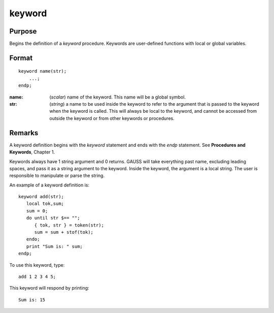 
keyword
==============================================

Purpose
----------------

Begins the definition of a `keyword` procedure. Keywords are user-defined functions with local or global variables.

.. _keyword:
.. index:: keyword

Format
----------------

::

    keyword name(str);
        ...;
    endp;

:name: (*scalar*) name of the keyword. This name will be a global symbol.
:str: (*string*) a name to be used inside the keyword to refer to the argument that is passed to the keyword when the keyword is called. 
    This will always be local to the keyword, and cannot be accessed from outside the keyword or from other keywords or procedures.


Remarks
-------

A keyword definition begins with the `keyword` statement and ends with the
`endp` statement. See **Procedures and Keywords**, Chapter 1.

Keywords always have 1 string argument and 0 returns. GAUSS will take
everything past name, excluding leading spaces, and pass it as a string
argument to the keyword. Inside the keyword, the argument is a local
string. The user is responsible to manipulate or parse the string.

An example of a keyword definition is:

::

   keyword add(str);
      local tok,sum;
      sum = 0;
      do until str $== "";
         { tok, str } = token(str);
         sum = sum + stof(tok);
      endo;
      print "Sum is: " sum;
   endp;

To use this keyword, type:

::

   add 1 2 3 4 5;

This keyword will respond by printing:

::

   Sum is: 15

.. seealso:: Functions `proc`, `local`, `endp`

